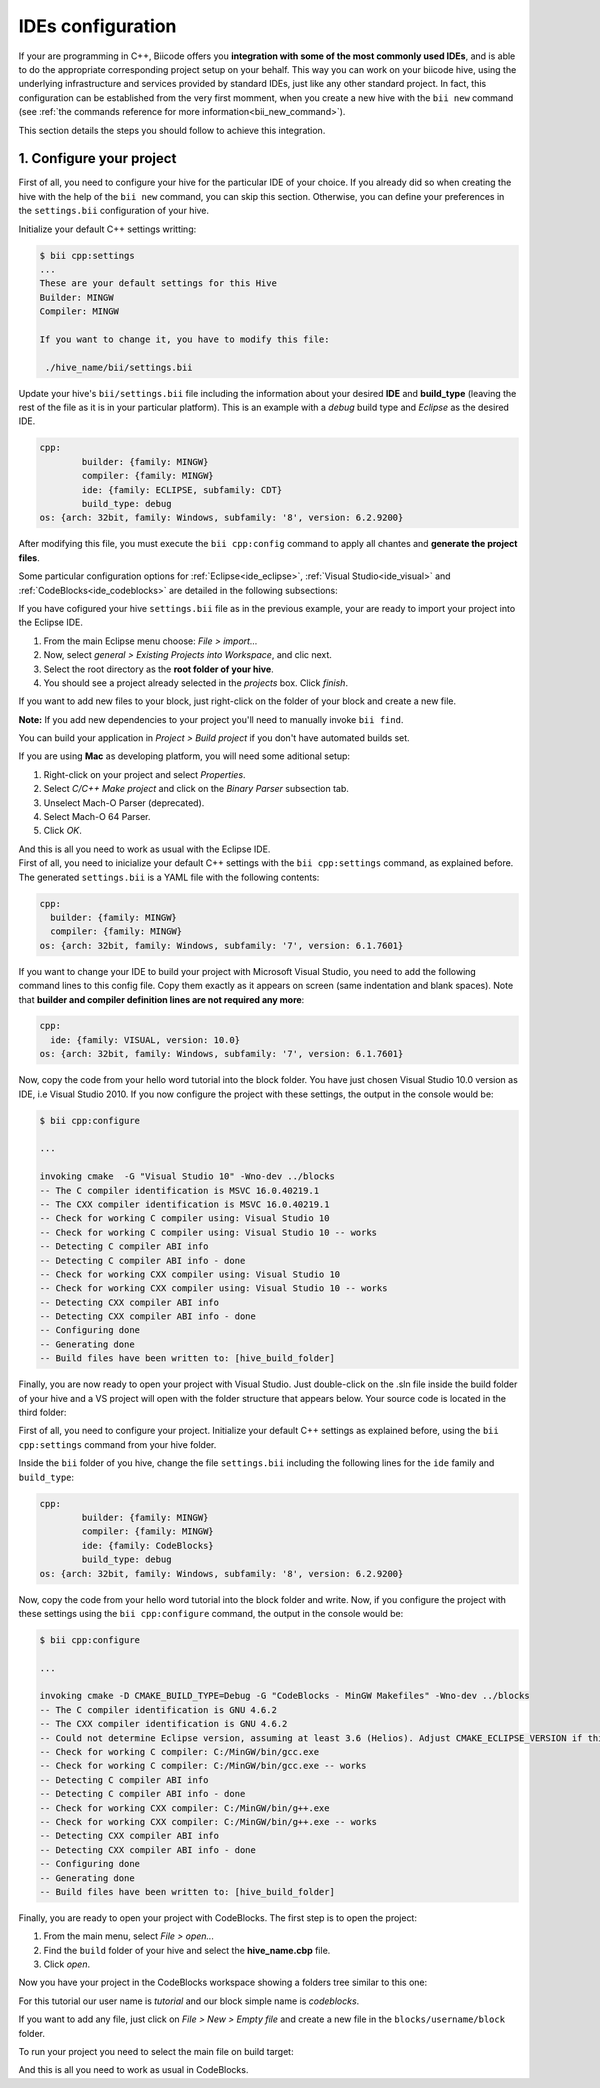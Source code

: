 .. _ide_configuration:

IDEs configuration
==================

If your are programming in C++, Biicode offers you **integration with some of the most commonly used IDEs**, and is able to do the appropriate corresponding project setup on your behalf. This way you can work on your biicode hive, using the underlying infrastructure and services provided by standard IDEs, just like any other standard project. In fact, this configuration can be established from the very first momment, when you create a new hive with the ``bii new`` command (see :ref:`the commands reference for more information<bii_new_command>`).

This section details the steps you should follow to achieve this integration.

1. Configure your project
-------------------------

First of all, you need to configure your hive for the particular IDE of your choice. If you already did so when creating the hive with the help of the ``bii new`` command, you can skip this section. Otherwise, you can define your preferences in the ``settings.bii`` configuration of your hive.

Initialize your default C++ settings writting:

.. code-block:: bash

	$ bii cpp:settings
	...
	These are your default settings for this Hive
	Builder: MINGW
	Compiler: MINGW

	If you want to change it, you have to modify this file:

	 ./hive_name/bii/settings.bii

Update your hive's ``bii/settings.bii`` file including the information about your desired **IDE** and **build_type** (leaving the rest of the file as it is in your particular platform). This is an example with a *debug* build type and *Eclipse* as the desired IDE.

.. code-block:: text

	cpp:
		builder: {family: MINGW}
		compiler: {family: MINGW}
		ide: {family: ECLIPSE, subfamily: CDT}
		build_type: debug
	os: {arch: 32bit, family: Windows, subfamily: '8', version: 6.2.9200}

After modifying this file, you must execute the ``bii cpp:config`` command to apply all chantes and **generate the project files**.

Some particular configuration options for :ref:`Eclipse<ide_eclipse>`, :ref:`Visual Studio<ide_visual>` and :ref:`CodeBlocks<ide_codeblocks>` are detailed in the following subsections:

.. container:: tabs-section

	.. _ide_eclipse:
	.. container:: tabs-item

		.. rst-class:: tabs-title
			
			Eclipse

		If you have cofigured your hive ``settings.bii`` file as in the previous example, your are ready to import your project into the Eclipse IDE.

		#. From the main Eclipse menu choose: *File > import...*
		#. Now, select *general > Existing Projects into Workspace*, and clic next.
		#. Select the root directory as the **root folder of your hive**.
		#. You should see a project already selected in the *projects* box. Click *finish*.

		If you want to add new files to your block, just right-click on the folder of your block and create a new file.

		**Note:** If you add new dependencies to your project you'll need to manually invoke ``bii find``.

		You can build your application in *Project > Build project* if you don't have automated builds set.

		If you are using **Mac** as developing platform, you will need some aditional setup:

		#. Right-click on your project and select *Properties*.
		#. Select *C/C++ Make project* and click on the *Binary Parser* subsection tab.
		#. Unselect Mach-O Parser (deprecated).
		#. Select Mach-O 64 Parser.
		#. Click *OK*.

		And this is all you need to work as usual with the Eclipse IDE.

	.. _ide_visual:
	.. container:: tabs-item

		.. rst-class:: tabs-title
			
			Microsoft Visual Studio

		First of all, you need to inicialize your default C++ settings with the ``bii cpp:settings`` command, as explained before. The generated ``settings.bii`` is a YAML file with the following contents:

		.. code-block:: text

			cpp:
			  builder: {family: MINGW}
			  compiler: {family: MINGW}
			os: {arch: 32bit, family: Windows, subfamily: '7', version: 6.1.7601}

		If you want to change your IDE to build your project with Microsoft Visual Studio, you need to add the following command lines to this config file. Copy them exactly as it appears on screen (same indentation and blank spaces). Note that **builder and compiler definition lines are not required any more**:


		.. code-block:: text

			cpp:
			  ide: {family: VISUAL, version: 10.0}
			os: {arch: 32bit, family: Windows, subfamily: '7', version: 6.1.7601}

		Now, copy the code from your hello word tutorial into the block folder. You have just chosen Visual Studio 10.0 version as IDE, i.e Visual Studio 2010. If you now configure the project with these settings, the output in the console would be:

		.. code-block:: bash

			$ bii cpp:configure

			...

			invoking cmake  -G "Visual Studio 10" -Wno-dev ../blocks
			-- The C compiler identification is MSVC 16.0.40219.1
			-- The CXX compiler identification is MSVC 16.0.40219.1
			-- Check for working C compiler using: Visual Studio 10
			-- Check for working C compiler using: Visual Studio 10 -- works
			-- Detecting C compiler ABI info
			-- Detecting C compiler ABI info - done
			-- Check for working CXX compiler using: Visual Studio 10
			-- Check for working CXX compiler using: Visual Studio 10 -- works
			-- Detecting CXX compiler ABI info
			-- Detecting CXX compiler ABI info - done
			-- Configuring done
			-- Generating done
			-- Build files have been written to: [hive_build_folder]


		Finally, you are now ready to open your project with Visual Studio. Just double-click on the .sln file inside the build folder of your hive and a VS project will open with the folder structure that appears below. Your source code is located in the third folder:

		.. image:: /_static/img/visual_studio_tree.jpg

		
	.. _ide_codeblocks:
	.. container:: tabs-item

		.. rst-class:: tabs-title

			CodeBlocks

		First of all, you need to configure your project. Initialize your default C++ settings as explained before, using the ``bii cpp:settings`` command from your hive folder.

		Inside the ``bii`` folder of you hive, change the file ``settings.bii`` including the following lines for the ``ide`` family and ``build_type``:

		.. code-block:: text

			cpp:
				builder: {family: MINGW}
				compiler: {family: MINGW}
				ide: {family: CodeBlocks}
				build_type: debug
			os: {arch: 32bit, family: Windows, subfamily: '8', version: 6.2.9200}

		Now, copy the code from your hello word tutorial into the block folder and write. Now, if you configure the project with these settings using the ``bii cpp:configure`` command, the output in the console would be:

		.. code-block:: bash

			$ bii cpp:configure

			...

			invoking cmake -D CMAKE_BUILD_TYPE=Debug -G "CodeBlocks - MinGW Makefiles" -Wno-dev ../blocks
			-- The C compiler identification is GNU 4.6.2
			-- The CXX compiler identification is GNU 4.6.2
			-- Could not determine Eclipse version, assuming at least 3.6 (Helios). Adjust CMAKE_ECLIPSE_VERSION if this is wrong.
			-- Check for working C compiler: C:/MinGW/bin/gcc.exe
			-- Check for working C compiler: C:/MinGW/bin/gcc.exe -- works
			-- Detecting C compiler ABI info
			-- Detecting C compiler ABI info - done
			-- Check for working CXX compiler: C:/MinGW/bin/g++.exe
			-- Check for working CXX compiler: C:/MinGW/bin/g++.exe -- works
			-- Detecting CXX compiler ABI info
			-- Detecting CXX compiler ABI info - done
			-- Configuring done
			-- Generating done
			-- Build files have been written to: [hive_build_folder]


		Finally, you are ready to open your project with CodeBlocks. The first step is to open the project:

		#. From the main menu, select *File > open...*
		#. Find the ``build`` folder of your hive and select the **hive_name.cbp** file.
		#. Click *open*.

		Now you have your project in the CodeBlocks workspace showing a folders tree similar to this one:

		.. image:: /_static/img/codeblocks_tree.png

		For this tutorial our user name is *tutorial* and our block simple name is *codeblocks*.

		If you want to add any file, just click on *File > New > Empty file* and create a new file in the ``blocks/username/block`` folder.

		To run your project you need to select the main file on build target:

		.. image:: /_static/img/codeblocks_build_target.png

		And this is all you need to work as usual in CodeBlocks.
